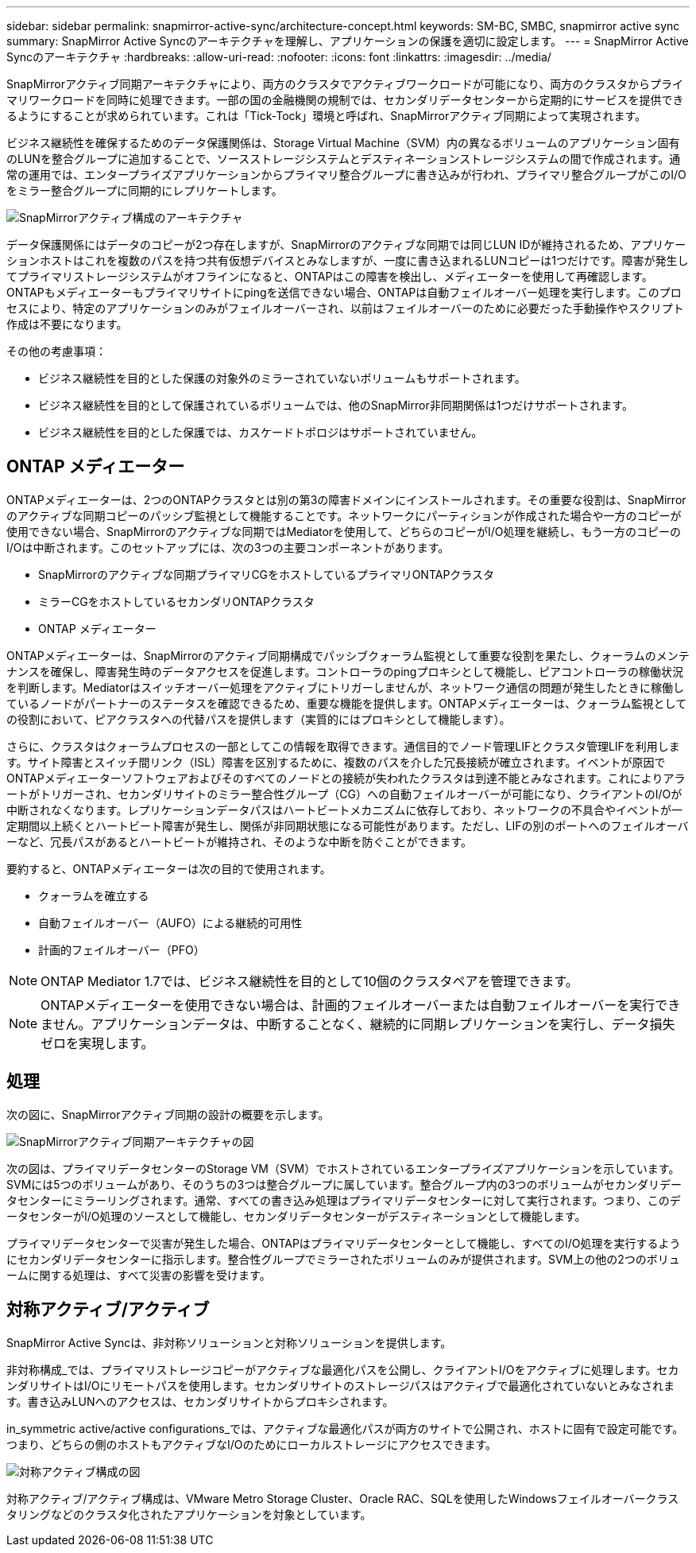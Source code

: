 ---
sidebar: sidebar 
permalink: snapmirror-active-sync/architecture-concept.html 
keywords: SM-BC, SMBC, snapmirror active sync 
summary: SnapMirror Active Syncのアーキテクチャを理解し、アプリケーションの保護を適切に設定します。 
---
= SnapMirror Active Syncのアーキテクチャ
:hardbreaks:
:allow-uri-read: 
:nofooter: 
:icons: font
:linkattrs: 
:imagesdir: ../media/


[role="lead"]
SnapMirrorアクティブ同期アーキテクチャにより、両方のクラスタでアクティブワークロードが可能になり、両方のクラスタからプライマリワークロードを同時に処理できます。一部の国の金融機関の規制では、セカンダリデータセンターから定期的にサービスを提供できるようにすることが求められています。これは「Tick-Tock」環境と呼ばれ、SnapMirrorアクティブ同期によって実現されます。

ビジネス継続性を確保するためのデータ保護関係は、Storage Virtual Machine（SVM）内の異なるボリュームのアプリケーション固有のLUNを整合グループに追加することで、ソースストレージシステムとデスティネーションストレージシステムの間で作成されます。通常の運用では、エンタープライズアプリケーションからプライマリ整合グループに書き込みが行われ、プライマリ整合グループがこのI/Oをミラー整合グループに同期的にレプリケートします。

image:snapmirror-active-sync-architecture.png["SnapMirrorアクティブ構成のアーキテクチャ"]

データ保護関係にはデータのコピーが2つ存在しますが、SnapMirrorのアクティブな同期では同じLUN IDが維持されるため、アプリケーションホストはこれを複数のパスを持つ共有仮想デバイスとみなしますが、一度に書き込まれるLUNコピーは1つだけです。障害が発生してプライマリストレージシステムがオフラインになると、ONTAPはこの障害を検出し、メディエーターを使用して再確認します。ONTAPもメディエーターもプライマリサイトにpingを送信できない場合、ONTAPは自動フェイルオーバー処理を実行します。このプロセスにより、特定のアプリケーションのみがフェイルオーバーされ、以前はフェイルオーバーのために必要だった手動操作やスクリプト作成は不要になります。

その他の考慮事項：

* ビジネス継続性を目的とした保護の対象外のミラーされていないボリュームもサポートされます。
* ビジネス継続性を目的として保護されているボリュームでは、他のSnapMirror非同期関係は1つだけサポートされます。
* ビジネス継続性を目的とした保護では、カスケードトポロジはサポートされていません。




== ONTAP メディエーター

ONTAPメディエーターは、2つのONTAPクラスタとは別の第3の障害ドメインにインストールされます。その重要な役割は、SnapMirrorのアクティブな同期コピーのパッシブ監視として機能することです。ネットワークにパーティションが作成された場合や一方のコピーが使用できない場合、SnapMirrorのアクティブな同期ではMediatorを使用して、どちらのコピーがI/O処理を継続し、もう一方のコピーのI/Oは中断されます。このセットアップには、次の3つの主要コンポーネントがあります。

* SnapMirrorのアクティブな同期プライマリCGをホストしているプライマリONTAPクラスタ
* ミラーCGをホストしているセカンダリONTAPクラスタ
* ONTAP メディエーター


ONTAPメディエーターは、SnapMirrorのアクティブ同期構成でパッシブクォーラム監視として重要な役割を果たし、クォーラムのメンテナンスを確保し、障害発生時のデータアクセスを促進します。コントローラのpingプロキシとして機能し、ピアコントローラの稼働状況を判断します。Mediatorはスイッチオーバー処理をアクティブにトリガーしませんが、ネットワーク通信の問題が発生したときに稼働しているノードがパートナーのステータスを確認できるため、重要な機能を提供します。ONTAPメディエーターは、クォーラム監視としての役割において、ピアクラスタへの代替パスを提供します（実質的にはプロキシとして機能します）。

さらに、クラスタはクォーラムプロセスの一部としてこの情報を取得できます。通信目的でノード管理LIFとクラスタ管理LIFを利用します。サイト障害とスイッチ間リンク（ISL）障害を区別するために、複数のパスを介した冗長接続が確立されます。イベントが原因でONTAPメディエーターソフトウェアおよびそのすべてのノードとの接続が失われたクラスタは到達不能とみなされます。これによりアラートがトリガーされ、セカンダリサイトのミラー整合性グループ（CG）への自動フェイルオーバーが可能になり、クライアントのI/Oが中断されなくなります。レプリケーションデータパスはハートビートメカニズムに依存しており、ネットワークの不具合やイベントが一定期間以上続くとハートビート障害が発生し、関係が非同期状態になる可能性があります。ただし、LIFの別のポートへのフェイルオーバーなど、冗長パスがあるとハートビートが維持され、そのような中断を防ぐことができます。

要約すると、ONTAPメディエーターは次の目的で使用されます。

* クォーラムを確立する
* 自動フェイルオーバー（AUFO）による継続的可用性
* 計画的フェイルオーバー（PFO）



NOTE: ONTAP Mediator 1.7では、ビジネス継続性を目的として10個のクラスタペアを管理できます。


NOTE: ONTAPメディエーターを使用できない場合は、計画的フェイルオーバーまたは自動フェイルオーバーを実行できません。アプリケーションデータは、中断することなく、継続的に同期レプリケーションを実行し、データ損失ゼロを実現します。



== 処理

次の図に、SnapMirrorアクティブ同期の設計の概要を示します。

image:workflow_san_snapmirror_business_continuity.png["SnapMirrorアクティブ同期アーキテクチャの図"]

次の図は、プライマリデータセンターのStorage VM（SVM）でホストされているエンタープライズアプリケーションを示しています。SVMには5つのボリュームがあり、そのうちの3つは整合グループに属しています。整合グループ内の3つのボリュームがセカンダリデータセンターにミラーリングされます。通常、すべての書き込み処理はプライマリデータセンターに対して実行されます。つまり、このデータセンターがI/O処理のソースとして機能し、セカンダリデータセンターがデスティネーションとして機能します。

プライマリデータセンターで災害が発生した場合、ONTAPはプライマリデータセンターとして機能し、すべてのI/O処理を実行するようにセカンダリデータセンターに指示します。整合性グループでミラーされたボリュームのみが提供されます。SVM上の他の2つのボリュームに関する処理は、すべて災害の影響を受けます。



== 対称アクティブ/アクティブ

SnapMirror Active Syncは、非対称ソリューションと対称ソリューションを提供します。

非対称構成_では、プライマリストレージコピーがアクティブな最適化パスを公開し、クライアントI/Oをアクティブに処理します。セカンダリサイトはI/Oにリモートパスを使用します。セカンダリサイトのストレージパスはアクティブで最適化されていないとみなされます。書き込みLUNへのアクセスは、セカンダリサイトからプロキシされます。

in_symmetric active/active configurations_では、アクティブな最適化パスが両方のサイトで公開され、ホストに固有で設定可能です。つまり、どちらの側のホストもアクティブなI/Oのためにローカルストレージにアクセスできます。

image:snapmirror-active-sync-symmetric.png["対称アクティブ構成の図"]

対称アクティブ/アクティブ構成は、VMware Metro Storage Cluster、Oracle RAC、SQLを使用したWindowsフェイルオーバークラスタリングなどのクラスタ化されたアプリケーションを対象としています。
